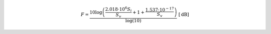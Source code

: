 .. math::

    F = \frac{10 \log{\left(\frac{2.018 \cdot 10^{6} S_{i}}{S_{v}} + 1 + \frac{1.537 \cdot 10^{-17}}{S_{v}} \right)}}{\log{\left(10 \right)}}\,\,\left[\mathrm{dB}\right]

